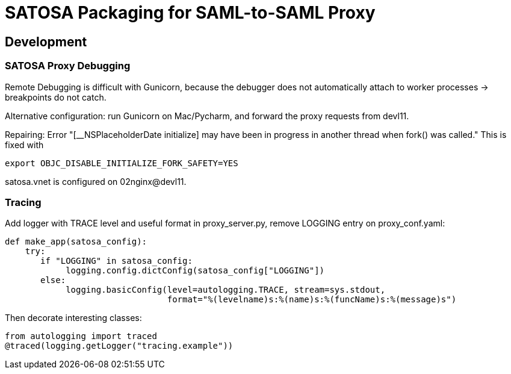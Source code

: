 = SATOSA Packaging for SAML-to-SAML Proxy


== Development

=== SATOSA Proxy Debugging

Remote Debugging is difficult with Gunicorn, because the debugger does not automatically attach to worker processes -> breakpoints do not catch.

Alternative configuration: run Gunicorn on Mac/Pycharm, and forward the proxy requests from devl11.

Repairing: Error "[__NSPlaceholderDate initialize] may have been in progress in another thread when fork() was called."
This is fixed with 
    
        export OBJC_DISABLE_INITIALIZE_FORK_SAFETY=YES
        
satosa.vnet is configured on 02nginx@devl11.

=== Tracing

Add logger with TRACE level and useful format in proxy_server.py, remove LOGGING entry on proxy_conf.yaml:

    def make_app(satosa_config):
        try:
           if "LOGGING" in satosa_config:
                logging.config.dictConfig(satosa_config["LOGGING"])
           else:
                logging.basicConfig(level=autologging.TRACE, stream=sys.stdout,
                                    format="%(levelname)s:%(name)s:%(funcName)s:%(message)s")

Then decorate interesting classes:

    from autologging import traced
    @traced(logging.getLogger("tracing.example"))
